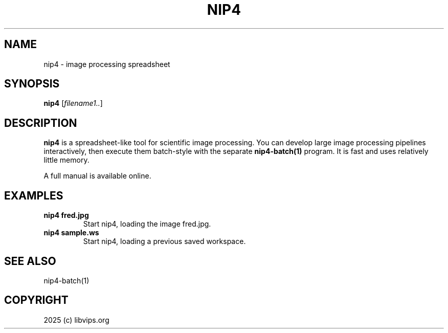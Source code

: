 .TH NIP4 1 "Oct 4 2025"
.SH NAME
nip4 \- image processing spreadsheet

.SH SYNOPSIS
.B nip4
.RI [ filename1.. ]

.SH DESCRIPTION
.B nip4
is a spreadsheet-like tool for scientific image processing. You can develop
large image processing pipelines interactively, then execute them batch-style
with the separate
.B nip4-batch(1)
program. It is fast and uses relatively little memory.

A full manual is available online.

.SH EXAMPLES

.TP
.B nip4 fred.jpg
Start nip4, loading the image fred.jpg.

.TP
.B nip4 sample.ws
Start nip4, loading a previous saved workspace.

.SH SEE ALSO
nip4-batch(1)

.SH COPYRIGHT
2025 (c) libvips.org
